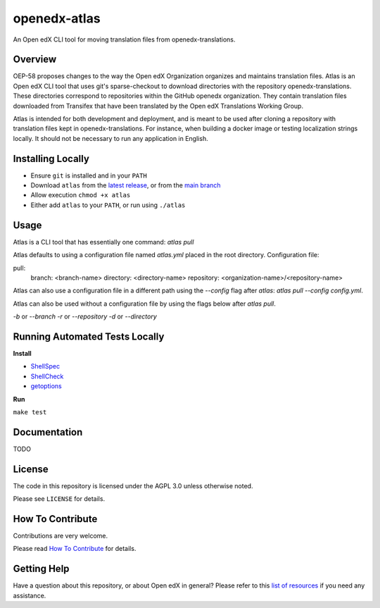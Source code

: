 openedx-atlas
#############

An Open edX CLI tool for moving translation files from openedx-translations.

Overview
--------

OEP-58 proposes changes to the way the Open edX Organization organizes and maintains
translation files. Atlas is an Open edX CLI tool that uses git's sparse-checkout to
download directories with the repository openedx-translations. These directories
correspond to repositories within the GitHub openedx organization. They contain
translation files downloaded from Transifex that have been translated by the Open edX
Translations Working Group.

Atlas is intended for both development and deployment, and is meant to be used after
cloning a repository with translation files kept in openedx-translations. For instance,
when building a docker image or testing localization strings locally. It should not be
necessary to run any application in English.

Installing Locally
------------------

* Ensure ``git`` is installed and in your ``PATH``
* Download ``atlas`` from the `latest release <https://github.com/openedx/openedx-atlas/releases/latest/>`_, or from the `main branch <https://github.com/openedx/openedx-atlas/blob/main/atlas>`_
* Allow execution ``chmod +x atlas``
* Either add ``atlas`` to your ``PATH``, or run using ``./atlas``

Usage
-----

Atlas is a CLI tool that has essentially one command: `atlas pull`

Atlas defaults to using a configuration file named `atlas.yml` placed
in the root directory. Configuration file:

pull:
  branch: <branch-name>
  directory: <directory-name>
  repository: <organization-name>/<repository-name>

Atlas can also use a configuration file in a different path using the `--config` flag
after `atlas`: `atlas pull --config config.yml`.

Atlas can also be used without a configuration file by using the flags below after
`atlas pull`.

`-b` or `--branch`
`-r` or `--repository`
`-d` or `--directory`

Running Automated Tests Locally
-------------------------------

**Install**

* `ShellSpec <https://github.com/shellspec/shellspec#installation>`_
* `ShellCheck <https://github.com/koalaman/shellcheck#installing>`_
* `getoptions <https://github.com/ko1nksm/getoptions#installation>`_

**Run**

``make test``

Documentation
-------------

TODO

License
-------

The code in this repository is licensed under the AGPL 3.0 unless otherwise noted.

Please see ``LICENSE`` for details.

How To Contribute
-----------------

Contributions are very welcome.

Please read
`How To Contribute <https://openedx.atlassian.net/wiki/spaces/COMM/pages/941457737/How+to+start+contributing+to+the+Open+edX+code+base>`_
for details.

Getting Help
------------

Have a question about this repository, or about Open edX in general? Please refer to this
`list of resources`_ if you need any assistance.

.. _list of resources: https://open.edx.org/getting-help
